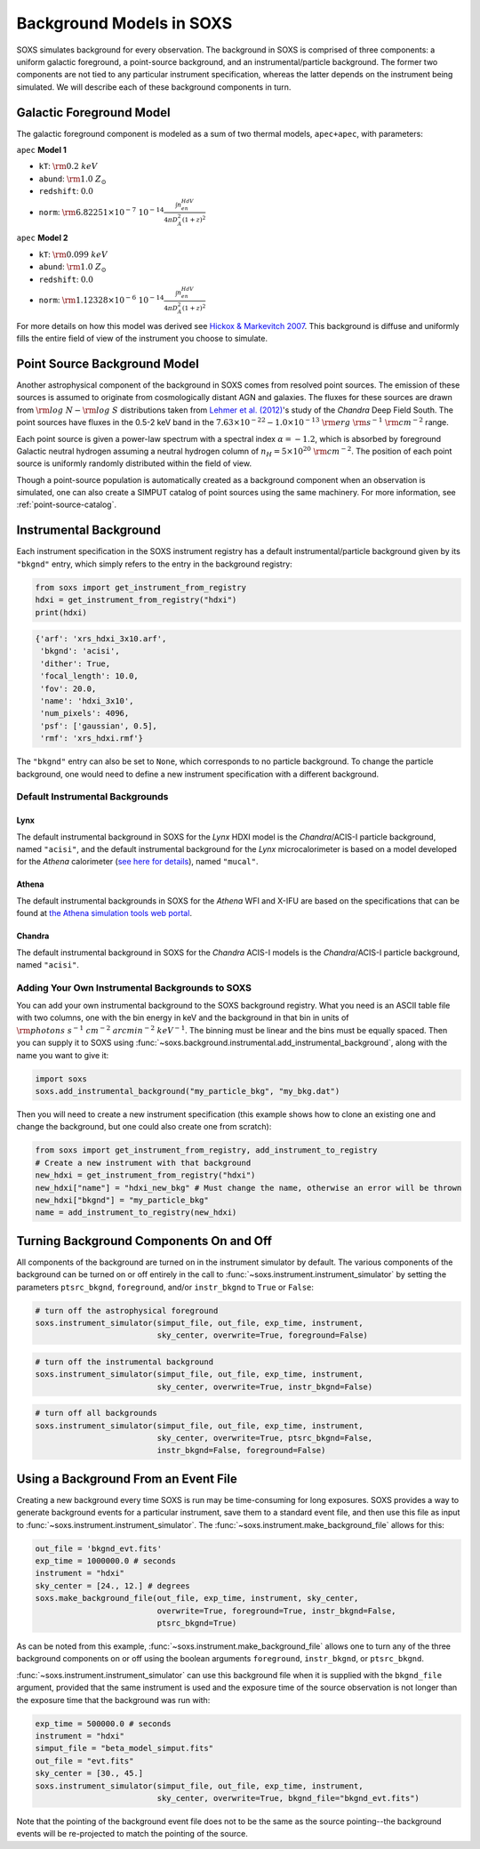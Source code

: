 .. _background:

Background Models in SOXS
=========================

SOXS simulates background for every observation. The background in SOXS is
comprised of three components: a uniform galactic foreground, a point-source 
background, and an instrumental/particle background. The former two components
are not tied to any particular instrument specification, whereas the latter 
depends on the instrument being simulated. We will describe each of these
background components in turn. 

Galactic Foreground Model
-------------------------

The galactic foreground component is modeled as a sum of two thermal models, 
``apec+apec``, with parameters:

``apec`` **Model 1**

* ``kT``: :math:`\rm{0.2~keV}`
* ``abund``: :math:`\rm{1.0~Z_\odot}`
* ``redshift``: :math:`0.0`
* ``norm``: :math:`\rm{6.82251 \times 10^{-7}~10^{-14}\frac{\int{n_en_HdV}}{4{\pi}D_A^2(1+z)^2}}`
 
``apec`` **Model 2**

* ``kT``: :math:`\rm{0.099~keV}`
* ``abund``: :math:`\rm{1.0~Z_\odot}`
* ``redshift``: :math:`0.0`
* ``norm``: :math:`\rm{1.12328 \times 10^{-6}~10^{-14}\frac{\int{n_en_HdV}}{4{\pi}D_A^2(1+z)^2}}`

For more details on how this model was derived see 
`Hickox & Markevitch 2007 <http://adsabs.harvard.edu/abs/2007ApJ...661L.117H>`_.
This background is diffuse and uniformly fills the entire field of view of the
instrument you choose to simulate. 

.. _ptsrc-bkgnd:

Point Source Background Model
-----------------------------

Another astrophysical component of the background in SOXS comes from resolved
point sources. The emission of these sources is assumed to originate from 
cosmologically distant AGN and galaxies. The fluxes for these sources are drawn
from :math:`\rm{log}~N-\rm{log}~S` distributions taken from
`Lehmer et al. (2012) <http://adsabs.harvard.edu/abs/2012ApJ...752...46L>`_'s
study of the *Chandra* Deep Field South. The point sources have fluxes in the 
0.5-2 keV band in the :math:`7.63 \times 10^{-22} - 1.0 \times 10^{-13}~\rm{erg}~\rm{s}^{-1}~\rm{cm}^{-2}` 
range.

Each point source is given a power-law spectrum with a spectral index 
:math:`\alpha = -1.2`, which is absorbed by foreground Galactic neutral hydrogen
assuming a neutral hydrogen column of :math:`n_H = 5 \times 10^{20}~\rm{cm}^{-2}`. 
The position of each point source is uniformly randomly distributed within the field 
of view. 

Though a point-source population is automatically created as a background 
component when an observation is simulated, one can also create a SIMPUT catalog
of point sources using the same machinery. For more information, see
:ref:`point-source-catalog`.

Instrumental Background
-----------------------

Each instrument specification in the SOXS instrument registry has a default 
instrumental/particle background given by its ``"bkgnd"`` entry, which simply 
refers to the entry in the background registry:

.. code-block:: python

    from soxs import get_instrument_from_registry
    hdxi = get_instrument_from_registry("hdxi")
    print(hdxi)
 
.. code-block:: pycon

    {'arf': 'xrs_hdxi_3x10.arf',
     'bkgnd': 'acisi',
     'dither': True,
     'focal_length': 10.0,
     'fov': 20.0,
     'name': 'hdxi_3x10',
     'num_pixels': 4096,
     'psf': ['gaussian', 0.5],
     'rmf': 'xrs_hdxi.rmf'}

The ``"bkgnd"`` entry can also be set to ``None``, which corresponds to no 
particle background. To change the particle background, one would need to 
define a new instrument specification with a different background. 

Default Instrumental Backgrounds
++++++++++++++++++++++++++++++++

Lynx
~~~~

The default instrumental background in SOXS for the *Lynx* HDXI model is the 
*Chandra*/ACIS-I particle background, named ``"acisi"``, and the default 
instrumental background for the *Lynx* microcalorimeter is based on a 
model developed for the *Athena* calorimeter 
(`see here for details <http://adsabs.harvard.edu/abs/2014A%26A...569A..54L>`_), 
named ``"mucal"``.

Athena
~~~~~~

The default instrumental backgrounds in SOXS for the *Athena* WFI and 
X-IFU are based on the specifications that can be found at 
`the Athena simulation tools web portal <http://www.the-athena-x-ray-observatory.eu/resources/simulation-tools.html>`_.

Chandra
~~~~~~~

The default instrumental background in SOXS for the *Chandra* ACIS-I models is 
the *Chandra*/ACIS-I particle background, named ``"acisi"``.

Adding Your Own Instrumental Backgrounds to SOXS
++++++++++++++++++++++++++++++++++++++++++++++++

You can add your own instrumental background to the SOXS background registry. 
What you need is an ASCII table file with two columns, one with the bin energy 
in keV and the background in that bin in units of 
:math:`\rm{photons~s^{-1}~cm^{-2}~arcmin^{-2}~keV^{-1}}`. The binning must be 
linear and the bins must be equally spaced. Then you can supply it to SOXS using 
:func:`~soxs.background.instrumental.add_instrumental_background`, along with 
the name you want to give it: 

.. code-block:: python

    import soxs
    soxs.add_instrumental_background("my_particle_bkg", "my_bkg.dat")

Then you will need to create a new instrument specification (this example shows
how to clone an existing one and change the background, but one could also 
create one from scratch):

.. code-block:: python

    from soxs import get_instrument_from_registry, add_instrument_to_registry
    # Create a new instrument with that background
    new_hdxi = get_instrument_from_registry("hdxi")
    new_hdxi["name"] = "hdxi_new_bkg" # Must change the name, otherwise an error will be thrown
    new_hdxi["bkgnd"] = "my_particle_bkg"
    name = add_instrument_to_registry(new_hdxi)

Turning Background Components On and Off
----------------------------------------

All components of the background are turned on in the instrument simulator by
default. The various components of the background can be turned on or off 
entirely in the call to :func:`~soxs.instrument.instrument_simulator` by setting
the parameters ``ptsrc_bkgnd``, ``foreground``, and/or ``instr_bkgnd`` to 
``True`` or ``False``:

.. code-block:: python

    # turn off the astrophysical foreground
    soxs.instrument_simulator(simput_file, out_file, exp_time, instrument, 
                              sky_center, overwrite=True, foreground=False)

.. code-block:: python

    # turn off the instrumental background
    soxs.instrument_simulator(simput_file, out_file, exp_time, instrument, 
                              sky_center, overwrite=True, instr_bkgnd=False)

.. code-block:: python

    # turn off all backgrounds
    soxs.instrument_simulator(simput_file, out_file, exp_time, instrument, 
                              sky_center, overwrite=True, ptsrc_bkgnd=False,
                              instr_bkgnd=False, foreground=False)

.. _make-bkgnd:

Using a Background From an Event File
-------------------------------------

Creating a new background every time SOXS is run may be time-consuming for 
long exposures. SOXS provides a way to generate background events for a
particular instrument, save them to a standard event file, and then use this
file as input to :func:`~soxs.instrument.instrument_simulator`. The
:func:`~soxs.instrument.make_background_file` allows for this:

.. code-block:: python

    out_file = 'bkgnd_evt.fits'
    exp_time = 1000000.0 # seconds
    instrument = "hdxi"
    sky_center = [24., 12.] # degrees
    soxs.make_background_file(out_file, exp_time, instrument, sky_center, 
                              overwrite=True, foreground=True, instr_bkgnd=False,
                              ptsrc_bkgnd=True)

As can be noted from this example, :func:`~soxs.instrument.make_background_file`
allows one to turn any of the three background components on or off using the
boolean arguments ``foreground``, ``instr_bkgnd``, or ``ptsrc_bkgnd``. 

:func:`~soxs.instrument.instrument_simulator` can use this background file when
it is supplied with the ``bkgnd_file`` argument, provided that the same
instrument is used and the exposure time of the source observation is not longer
than the exposure time that the background was run with:

.. code-block:: python

    exp_time = 500000.0 # seconds
    instrument = "hdxi"
    simput_file = "beta_model_simput.fits"
    out_file = "evt.fits"
    sky_center = [30., 45.]
    soxs.instrument_simulator(simput_file, out_file, exp_time, instrument, 
                              sky_center, overwrite=True, bkgnd_file="bkgnd_evt.fits") 

Note that the pointing of the background event file does not to be the same as
the source pointing--the background events will be re-projected to match the
pointing of the source. 